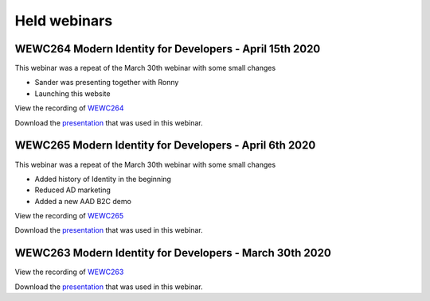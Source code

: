 Held webinars
===========================


WEWC264 Modern Identity for Developers - April 15th 2020
--------------------------------------------------------

This webinar was a repeat of the March 30th webinar with some small changes

* Sander was presenting together with Ronny
* Launching this website 

View the recording of WEWC264_

.. _WEWC264 : https://portal.meets4b.com/Join?e=f9626052-2fd4-4c09-9b5f-8876c5e78c71 

Download the `presentation`__ that was used in this webinar.

.. __ : https://github.com/RonnyA/ModernIdentity/raw/master/pdf/Modern%20Identity%20for%20Developers-v3.pdf


WEWC265 Modern Identity for Developers - April 6th 2020
-------------------------------------------------------

This webinar was a repeat of the March 30th webinar with some small changes

* Added history of Identity in the beginning
* Reduced AD marketing 
* Added a new AAD B2C demo

View the recording of WEWC265_

.. _WEWC265 : https://portal.meets4b.com/JoinCertain/Lobby?e=88e67684-ca5a-4da9-8c56-b8b72e463c5c

Download the `presentation`__ that was used in this webinar.

.. __ : https://github.com/RonnyA/ModernIdentity/raw/master/pdf/Modern%20Identity%20for%20Developers-v2.pdf


WEWC263 Modern Identity for Developers - March 30th 2020    
--------------------------------------------------------

View the recording of WEWC263_

.. _WEWC263 : https://portal.meets4b.com/Join?e=d07d550c-19db-4714-ad74-5e7359e7c4fe 

Download the `presentation`__ that was used in this webinar.

.. __ : https://github.com/RonnyA/ModernIdentity/raw/master/pdf/Modern%20Identity%20for%20Developers-v1.pdf

